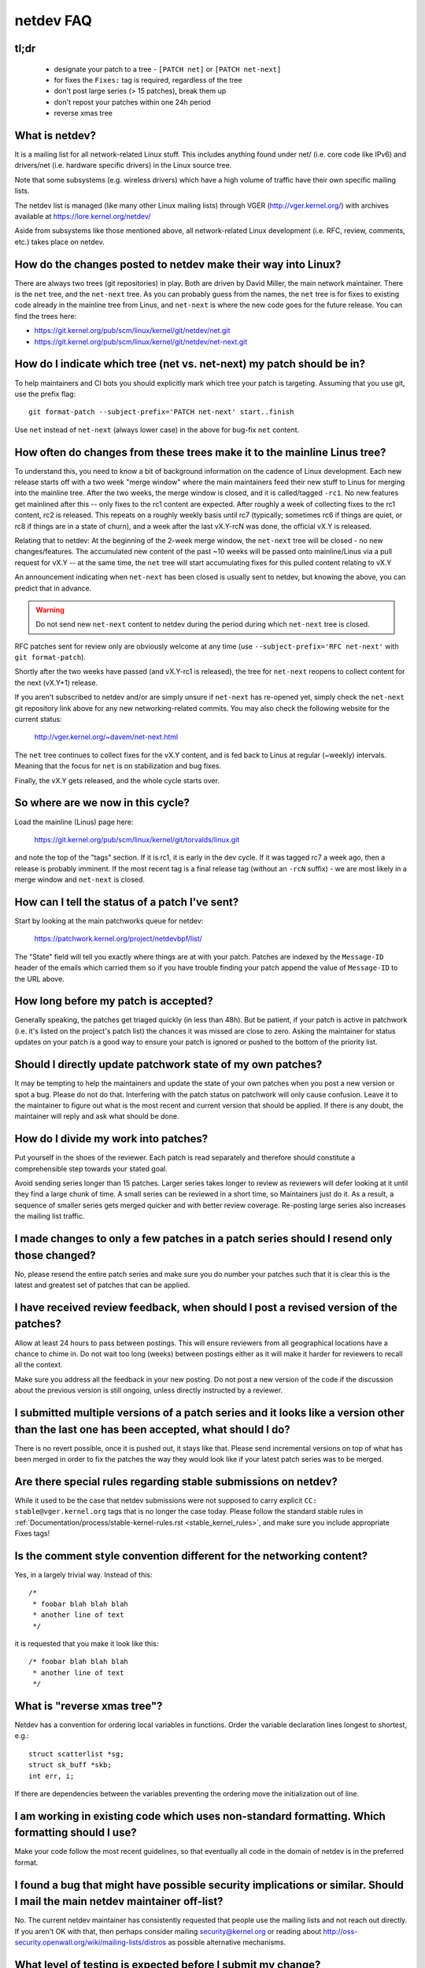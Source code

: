 .. SPDX-License-Identifier: GPL-2.0

.. _netdev-FAQ:

==========
netdev FAQ
==========

tl;dr
-----

 - designate your patch to a tree - ``[PATCH net]`` or ``[PATCH net-next]``
 - for fixes the ``Fixes:`` tag is required, regardless of the tree
 - don't post large series (> 15 patches), break them up
 - don't repost your patches within one 24h period
 - reverse xmas tree

What is netdev?
---------------
It is a mailing list for all network-related Linux stuff.  This
includes anything found under net/ (i.e. core code like IPv6) and
drivers/net (i.e. hardware specific drivers) in the Linux source tree.

Note that some subsystems (e.g. wireless drivers) which have a high
volume of traffic have their own specific mailing lists.

The netdev list is managed (like many other Linux mailing lists) through
VGER (http://vger.kernel.org/) with archives available at
https://lore.kernel.org/netdev/

Aside from subsystems like those mentioned above, all network-related
Linux development (i.e. RFC, review, comments, etc.) takes place on
netdev.

How do the changes posted to netdev make their way into Linux?
--------------------------------------------------------------
There are always two trees (git repositories) in play.  Both are
driven by David Miller, the main network maintainer.  There is the
``net`` tree, and the ``net-next`` tree.  As you can probably guess from
the names, the ``net`` tree is for fixes to existing code already in the
mainline tree from Linus, and ``net-next`` is where the new code goes
for the future release.  You can find the trees here:

- https://git.kernel.org/pub/scm/linux/kernel/git/netdev/net.git
- https://git.kernel.org/pub/scm/linux/kernel/git/netdev/net-next.git

How do I indicate which tree (net vs. net-next) my patch should be in?
----------------------------------------------------------------------
To help maintainers and CI bots you should explicitly mark which tree
your patch is targeting. Assuming that you use git, use the prefix
flag::

  git format-patch --subject-prefix='PATCH net-next' start..finish

Use ``net`` instead of ``net-next`` (always lower case) in the above for
bug-fix ``net`` content.

How often do changes from these trees make it to the mainline Linus tree?
-------------------------------------------------------------------------
To understand this, you need to know a bit of background information on
the cadence of Linux development.  Each new release starts off with a
two week "merge window" where the main maintainers feed their new stuff
to Linus for merging into the mainline tree.  After the two weeks, the
merge window is closed, and it is called/tagged ``-rc1``.  No new
features get mainlined after this -- only fixes to the rc1 content are
expected.  After roughly a week of collecting fixes to the rc1 content,
rc2 is released.  This repeats on a roughly weekly basis until rc7
(typically; sometimes rc6 if things are quiet, or rc8 if things are in a
state of churn), and a week after the last vX.Y-rcN was done, the
official vX.Y is released.

Relating that to netdev: At the beginning of the 2-week merge window,
the ``net-next`` tree will be closed - no new changes/features.  The
accumulated new content of the past ~10 weeks will be passed onto
mainline/Linus via a pull request for vX.Y -- at the same time, the
``net`` tree will start accumulating fixes for this pulled content
relating to vX.Y

An announcement indicating when ``net-next`` has been closed is usually
sent to netdev, but knowing the above, you can predict that in advance.

.. warning::
  Do not send new ``net-next`` content to netdev during the
  period during which ``net-next`` tree is closed.

RFC patches sent for review only are obviously welcome at any time
(use ``--subject-prefix='RFC net-next'`` with ``git format-patch``).

Shortly after the two weeks have passed (and vX.Y-rc1 is released), the
tree for ``net-next`` reopens to collect content for the next (vX.Y+1)
release.

If you aren't subscribed to netdev and/or are simply unsure if
``net-next`` has re-opened yet, simply check the ``net-next`` git
repository link above for any new networking-related commits.  You may
also check the following website for the current status:

  http://vger.kernel.org/~davem/net-next.html

The ``net`` tree continues to collect fixes for the vX.Y content, and is
fed back to Linus at regular (~weekly) intervals.  Meaning that the
focus for ``net`` is on stabilization and bug fixes.

Finally, the vX.Y gets released, and the whole cycle starts over.

So where are we now in this cycle?
----------------------------------

Load the mainline (Linus) page here:

  https://git.kernel.org/pub/scm/linux/kernel/git/torvalds/linux.git

and note the top of the "tags" section.  If it is rc1, it is early in
the dev cycle.  If it was tagged rc7 a week ago, then a release is
probably imminent. If the most recent tag is a final release tag
(without an ``-rcN`` suffix) - we are most likely in a merge window
and ``net-next`` is closed.

How can I tell the status of a patch I've sent?
-----------------------------------------------
Start by looking at the main patchworks queue for netdev:

  https://patchwork.kernel.org/project/netdevbpf/list/

The "State" field will tell you exactly where things are at with your
patch. Patches are indexed by the ``Message-ID`` header of the emails
which carried them so if you have trouble finding your patch append
the value of ``Message-ID`` to the URL above.

How long before my patch is accepted?
-------------------------------------
Generally speaking, the patches get triaged quickly (in less than
48h). But be patient, if your patch is active in patchwork (i.e. it's
listed on the project's patch list) the chances it was missed are close to zero.
Asking the maintainer for status updates on your
patch is a good way to ensure your patch is ignored or pushed to the
bottom of the priority list.

Should I directly update patchwork state of my own patches?
-----------------------------------------------------------
It may be tempting to help the maintainers and update the state of your
own patches when you post a new version or spot a bug. Please do not do that.
Interfering with the patch status on patchwork will only cause confusion. Leave
it to the maintainer to figure out what is the most recent and current
version that should be applied. If there is any doubt, the maintainer
will reply and ask what should be done.

How do I divide my work into patches?
-------------------------------------

Put yourself in the shoes of the reviewer. Each patch is read separately
and therefore should constitute a comprehensible step towards your stated
goal.

Avoid sending series longer than 15 patches. Larger series takes longer
to review as reviewers will defer looking at it until they find a large
chunk of time. A small series can be reviewed in a short time, so Maintainers
just do it. As a result, a sequence of smaller series gets merged quicker and
with better review coverage. Re-posting large series also increases the mailing
list traffic.

I made changes to only a few patches in a patch series should I resend only those changed?
------------------------------------------------------------------------------------------
No, please resend the entire patch series and make sure you do number your
patches such that it is clear this is the latest and greatest set of patches
that can be applied.

I have received review feedback, when should I post a revised version of the patches?
-------------------------------------------------------------------------------------
Allow at least 24 hours to pass between postings. This will ensure reviewers
from all geographical locations have a chance to chime in. Do not wait
too long (weeks) between postings either as it will make it harder for reviewers
to recall all the context.

Make sure you address all the feedback in your new posting. Do not post a new
version of the code if the discussion about the previous version is still
ongoing, unless directly instructed by a reviewer.

I submitted multiple versions of a patch series and it looks like a version other than the last one has been accepted, what should I do?
----------------------------------------------------------------------------------------------------------------------------------------
There is no revert possible, once it is pushed out, it stays like that.
Please send incremental versions on top of what has been merged in order to fix
the patches the way they would look like if your latest patch series was to be
merged.

Are there special rules regarding stable submissions on netdev?
---------------------------------------------------------------
While it used to be the case that netdev submissions were not supposed
to carry explicit ``CC: stable@vger.kernel.org`` tags that is no longer
the case today. Please follow the standard stable rules in
:ref:`Documentation/process/stable-kernel-rules.rst <stable_kernel_rules>`,
and make sure you include appropriate Fixes tags!

Is the comment style convention different for the networking content?
---------------------------------------------------------------------
Yes, in a largely trivial way.  Instead of this::

  /*
   * foobar blah blah blah
   * another line of text
   */

it is requested that you make it look like this::

  /* foobar blah blah blah
   * another line of text
   */

What is "reverse xmas tree"?
----------------------------

Netdev has a convention for ordering local variables in functions.
Order the variable declaration lines longest to shortest, e.g.::

  struct scatterlist *sg;
  struct sk_buff *skb;
  int err, i;

If there are dependencies between the variables preventing the ordering
move the initialization out of line.

I am working in existing code which uses non-standard formatting. Which formatting should I use?
------------------------------------------------------------------------------------------------
Make your code follow the most recent guidelines, so that eventually all code
in the domain of netdev is in the preferred format.

I found a bug that might have possible security implications or similar. Should I mail the main netdev maintainer off-list?
---------------------------------------------------------------------------------------------------------------------------
No. The current netdev maintainer has consistently requested that
people use the mailing lists and not reach out directly.  If you aren't
OK with that, then perhaps consider mailing security@kernel.org or
reading about http://oss-security.openwall.org/wiki/mailing-lists/distros
as possible alternative mechanisms.

What level of testing is expected before I submit my change?
------------------------------------------------------------
At the very minimum your changes must survive an ``allyesconfig`` and an
``allmodconfig`` build with ``W=1`` set without new warnings or failures.

Ideally you will have done run-time testing specific to your change,
and the patch series contains a set of kernel selftest for
``tools/testing/selftests/net`` or using the KUnit framework.

You are expected to test your changes on top of the relevant networking
tree (``net`` or ``net-next``) and not e.g. a stable tree or ``linux-next``.

How do I post corresponding changes to user space components?
-------------------------------------------------------------
User space code exercising kernel features should be posted
alongside kernel patches. This gives reviewers a chance to see
how any new interface is used and how well it works.

When user space tools reside in the kernel repo itself all changes
should generally come as one series. If series becomes too large
or the user space project is not reviewed on netdev include a link
to a public repo where user space patches can be seen.

In case user space tooling lives in a separate repository but is
reviewed on netdev  (e.g. patches to ``iproute2`` tools) kernel and
user space patches should form separate series (threads) when posted
to the mailing list, e.g.::

  [PATCH net-next 0/3] net: some feature cover letter
   └─ [PATCH net-next 1/3] net: some feature prep
   └─ [PATCH net-next 2/3] net: some feature do it
   └─ [PATCH net-next 3/3] selftest: net: some feature

  [PATCH iproute2-next] ip: add support for some feature

Posting as one thread is discouraged because it confuses patchwork
(as of patchwork 2.2.2).

Can I reproduce the checks from patchwork on my local machine?
--------------------------------------------------------------

Checks in patchwork are mostly simple wrappers around existing kernel
scripts, the sources are available at:

https://github.com/kuba-moo/nipa/tree/master/tests

Running all the builds and checks locally is a pain, can I post my patches and have the patchwork bot validate them?
--------------------------------------------------------------------------------------------------------------------

No, you must ensure that your patches are ready by testing them locally
before posting to the mailing list. The patchwork build bot instance
gets overloaded very easily and netdev@vger really doesn't need more
traffic if we can help it.

netdevsim is great, can I extend it for my out-of-tree tests?
-------------------------------------------------------------

No, ``netdevsim`` is a test vehicle solely for upstream tests.
(Please add your tests under ``tools/testing/selftests/``.)

We also give no guarantees that ``netdevsim`` won't change in the future
in a way which would break what would normally be considered uAPI.

Is netdevsim considered a "user" of an API?
-------------------------------------------

Linux kernel has a long standing rule that no API should be added unless
it has a real, in-tree user. Mock-ups and tests based on ``netdevsim`` are
strongly encouraged when adding new APIs, but ``netdevsim`` in itself
is **not** considered a use case/user.

Any other tips to help ensure my net/net-next patch gets OK'd?
--------------------------------------------------------------
Attention to detail.  Re-read your own work as if you were the
reviewer.  You can start with using ``checkpatch.pl``, perhaps even with
the ``--strict`` flag.  But do not be mindlessly robotic in doing so.
If your change is a bug fix, make sure your commit log indicates the
end-user visible symptom, the underlying reason as to why it happens,
and then if necessary, explain why the fix proposed is the best way to
get things done.  Don't mangle whitespace, and as is common, don't
mis-indent function arguments that span multiple lines.  If it is your
first patch, mail it to yourself so you can test apply it to an
unpatched tree to confirm infrastructure didn't mangle it.

Finally, go back and read
:ref:`Documentation/process/submitting-patches.rst <submittingpatches>`
to be sure you are not repeating some common mistake documented there.
<<<<<<< HEAD

My company uses peer feedback in employee performance reviews. Can I ask netdev maintainers for feedback?
---------------------------------------------------------------------------------------------------------

Yes, especially if you spend significant amount of time reviewing code
and go out of your way to improve shared infrastructure.

The feedback must be requested by you, the contributor, and will always
be shared with you (even if you request for it to be submitted to your
manager).
=======
>>>>>>> d161cce2b5c03920211ef59c968daf0e8fe12ce2

